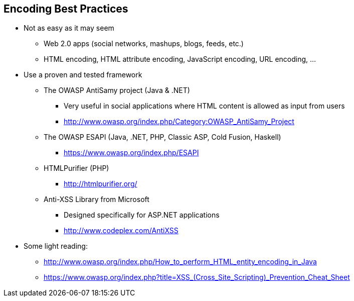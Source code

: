 == Encoding Best Practices
* Not as easy as it may seem
** Web 2.0 apps (social networks, mashups, blogs, feeds, etc.)
** HTML encoding, HTML attribute encoding, JavaScript encoding, URL encoding, …
* Use a proven and tested framework
** The OWASP AntiSamy project (Java & .NET)
*** Very useful in social applications where HTML content is allowed as input from users
*** http://www.owasp.org/index.php/Category:OWASP_AntiSamy_Project
** The OWASP ESAPI (Java, .NET, PHP, Classic ASP, Cold Fusion, Haskell)
*** https://www.owasp.org/index.php/ESAPI
** HTMLPurifier (PHP)
*** http://htmlpurifier.org/
** Anti-XSS Library from Microsoft
*** Designed specifically for ASP.NET applications
*** http://www.codeplex.com/AntiXSS
* Some light reading:
** http://www.owasp.org/index.php/How_to_perform_HTML_entity_encoding_in_Java
** https://www.owasp.org/index.php?title=XSS_(Cross_Site_Scripting)_Prevention_Cheat_Sheet

